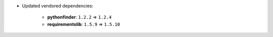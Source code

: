 - Updated vendored dependencies:

    - **pythonfinder**: ``1.2.2`` => ``1.2.4``
    - **requirementslib**: ``1.5.9`` => ``1.5.10``
